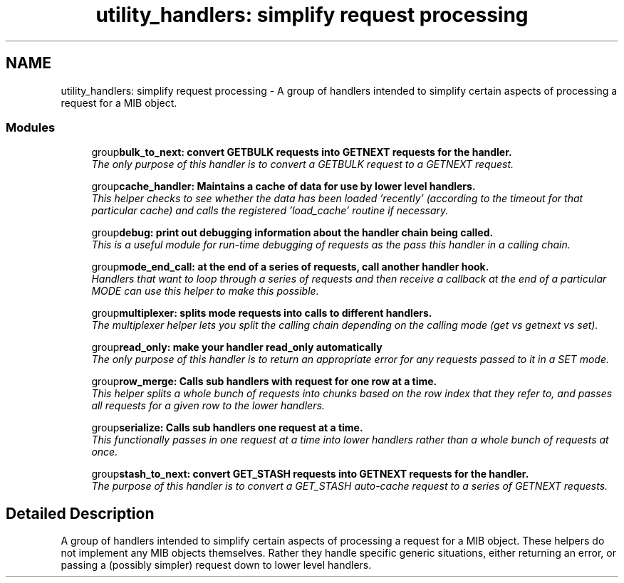 .TH "utility_handlers: simplify request processing" 3 "31 Oct 2005" "net-snmp" \" -*- nroff -*-
.ad l
.nh
.SH NAME
utility_handlers: simplify request processing \- A group of handlers intended to simplify certain aspects of processing a request for a MIB object.  

.PP
.SS "Modules"

.in +1c
.ti -1c
.RI "group\fBbulk_to_next: convert GETBULK requests into GETNEXT requests for the handler.\fP"
.br
.RI "\fIThe only purpose of this handler is to convert a GETBULK request to a GETNEXT request. \fP"
.PP
.in +1c

.ti -1c
.RI "group\fBcache_handler: Maintains a cache of data for use by lower level handlers.\fP"
.br
.RI "\fIThis helper checks to see whether the data has been loaded 'recently' (according to the timeout for that particular cache) and calls the registered 'load_cache' routine if necessary. \fP"
.PP
.in +1c

.ti -1c
.RI "group\fBdebug: print out debugging information about the handler chain being called.\fP"
.br
.RI "\fIThis is a useful module for run-time debugging of requests as the pass this handler in a calling chain. \fP"
.PP
.in +1c

.ti -1c
.RI "group\fBmode_end_call: at the end of a series of requests, call another handler hook.\fP"
.br
.RI "\fIHandlers that want to loop through a series of requests and then receive a callback at the end of a particular MODE can use this helper to make this possible. \fP"
.PP
.in +1c

.ti -1c
.RI "group\fBmultiplexer: splits mode requests into calls to different handlers.\fP"
.br
.RI "\fIThe multiplexer helper lets you split the calling chain depending on the calling mode (get vs getnext vs set). \fP"
.PP
.in +1c

.ti -1c
.RI "group\fBread_only: make your handler read_only automatically\fP"
.br
.RI "\fIThe only purpose of this handler is to return an appropriate error for any requests passed to it in a SET mode. \fP"
.PP
.in +1c

.ti -1c
.RI "group\fBrow_merge: Calls sub handlers with request for one row at a time.\fP"
.br
.RI "\fIThis helper splits a whole bunch of requests into chunks based on the row index that they refer to, and passes all requests for a given row to the lower handlers. \fP"
.PP
.in +1c

.ti -1c
.RI "group\fBserialize: Calls sub handlers one request at a time.\fP"
.br
.RI "\fIThis functionally passes in one request at a time into lower handlers rather than a whole bunch of requests at once. \fP"
.PP
.in +1c

.ti -1c
.RI "group\fBstash_to_next: convert GET_STASH requests into GETNEXT requests for the handler.\fP"
.br
.RI "\fIThe purpose of this handler is to convert a GET_STASH auto-cache request to a series of GETNEXT requests. \fP"
.PP

.in -1c
.SH "Detailed Description"
.PP 
A group of handlers intended to simplify certain aspects of processing a request for a MIB object. These helpers do not implement any MIB objects themselves. Rather they handle specific generic situations, either returning an error, or passing a (possibly simpler) request down to lower level handlers. 

